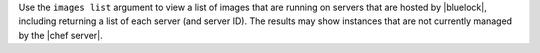 .. The contents of this file are included in multiple topics.
.. This file describes a command or a sub-command for Knife.
.. This file should not be changed in a way that hinders its ability to appear in multiple documentation sets.


Use the ``images list`` argument to view a list of images that are running on servers that are hosted by |bluelock|, including returning a list of each server (and server ID). The results may show instances that are not currently managed by the |chef server|.

